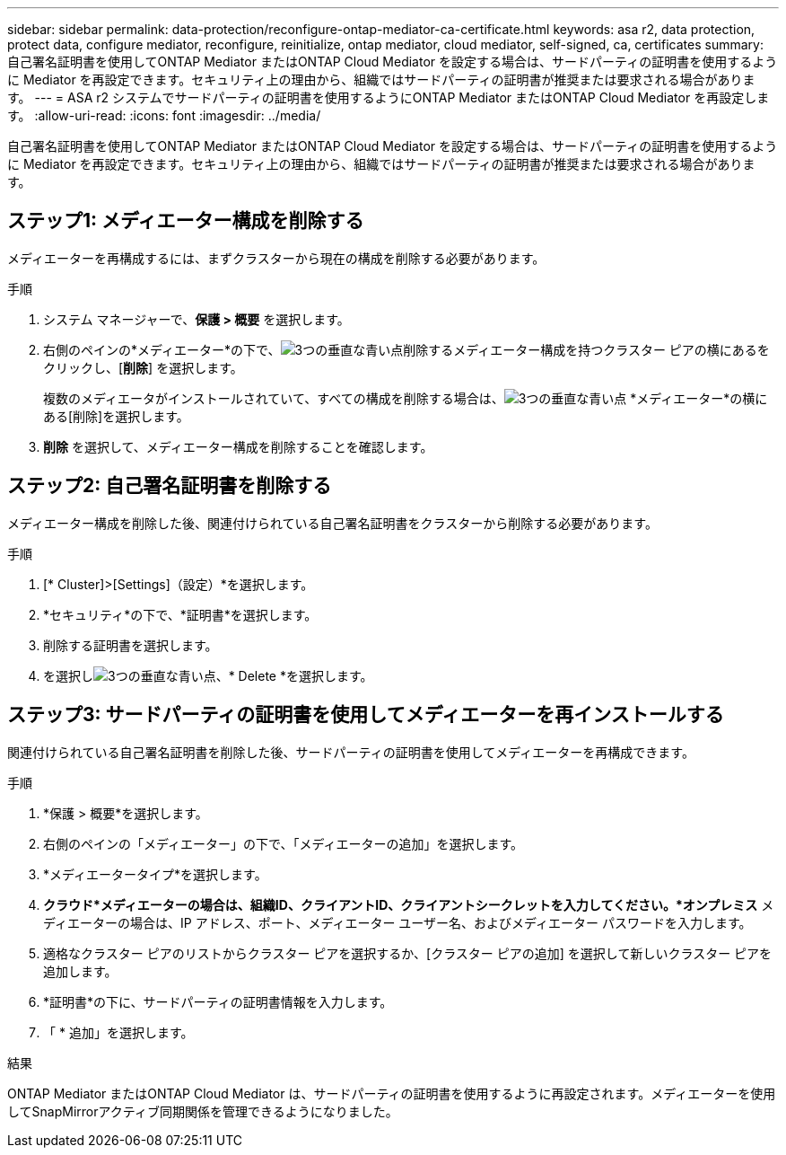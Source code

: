 ---
sidebar: sidebar 
permalink: data-protection/reconfigure-ontap-mediator-ca-certificate.html 
keywords: asa r2, data protection, protect data, configure mediator, reconfigure, reinitialize, ontap mediator, cloud mediator, self-signed, ca, certificates 
summary: 自己署名証明書を使用してONTAP Mediator またはONTAP Cloud Mediator を設定する場合は、サードパーティの証明書を使用するように Mediator を再設定できます。セキュリティ上の理由から、組織ではサードパーティの証明書が推奨または要求される場合があります。 
---
= ASA r2 システムでサードパーティの証明書を使用するようにONTAP Mediator またはONTAP Cloud Mediator を再設定します。
:allow-uri-read: 
:icons: font
:imagesdir: ../media/


[role="lead"]
自己署名証明書を使用してONTAP Mediator またはONTAP Cloud Mediator を設定する場合は、サードパーティの証明書を使用するように Mediator を再設定できます。セキュリティ上の理由から、組織ではサードパーティの証明書が推奨または要求される場合があります。



== ステップ1: メディエーター構成を削除する

メディエーターを再構成するには、まずクラスターから現在の構成を削除する必要があります。

.手順
. システム マネージャーで、*保護 > 概要* を選択します。
. 右側のペインの*メディエーター*の下で、image:icon_kabob.gif["3つの垂直な青い点"]削除するメディエーター構成を持つクラスター ピアの横にあるをクリックし、[*削除*] を選択します。
+
複数のメディエータがインストールされていて、すべての構成を削除する場合は、image:icon_kabob.gif["3つの垂直な青い点"] *メディエーター*の横にある[削除]を選択します。

. *削除* を選択して、メディエーター構成を削除することを確認します。




== ステップ2: 自己署名証明書を削除する

メディエーター構成を削除した後、関連付けられている自己署名証明書をクラスターから削除する必要があります。

.手順
. [* Cluster]>[Settings]（設定）*を選択します。
. *セキュリティ*の下で、*証明書*を選択します。
. 削除する証明書を選択します。
. を選択しimage:icon_kabob.gif["3つの垂直な青い点"]、* Delete *を選択します。




== ステップ3: サードパーティの証明書を使用してメディエーターを再インストールする

関連付けられている自己署名証明書を削除した後、サードパーティの証明書を使用してメディエーターを再構成できます。

.手順
. *保護 > 概要*を選択します。
. 右側のペインの「メディエーター」の下で、「メディエーターの追加」を選択します。
. *メディエータータイプ*を選択します。
. *クラウド*メディエーターの場合は、組織ID、クライアントID、クライアントシークレットを入力してください。*オンプレミス* メディエーターの場合は、IP アドレス、ポート、メディエーター ユーザー名、およびメディエーター パスワードを入力します。
. 適格なクラスター ピアのリストからクラスター ピアを選択するか、[クラスター ピアの追加] を選択して新しいクラスター ピアを追加します。
. *証明書*の下に、サードパーティの証明書情報を入力します。
. 「 * 追加」を選択します。


.結果
ONTAP Mediator またはONTAP Cloud Mediator は、サードパーティの証明書を使用するように再設定されます。メディエーターを使用してSnapMirrorアクティブ同期関係を管理できるようになりました。
